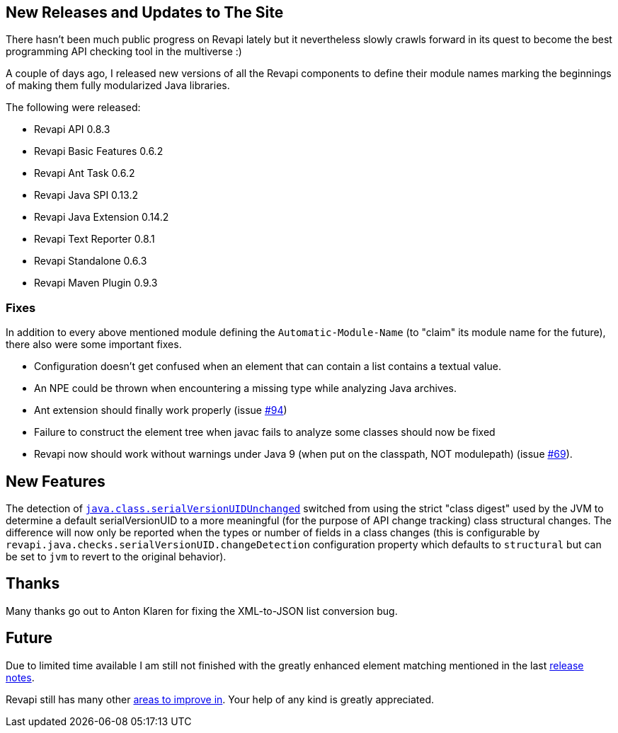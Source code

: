 == New Releases and Updates to The Site

There hasn't been much public progress on Revapi lately but it nevertheless slowly crawls forward in its quest to become the best programming API checking tool in the multiverse :)

A couple of days ago, I released new versions of all the Revapi components to define their module names marking the beginnings of making them fully modularized Java libraries.

The following were released:

* Revapi API 0.8.3
* Revapi Basic Features 0.6.2
* Revapi Ant Task 0.6.2
* Revapi Java SPI 0.13.2
* Revapi Java Extension 0.14.2
* Revapi Text Reporter 0.8.1
* Revapi Standalone 0.6.3
* Revapi Maven Plugin 0.9.3

=== Fixes
In addition to every above mentioned module defining the `Automatic-Module-Name` (to "claim" its module name for the future),  there also were some important fixes.

* Configuration doesn't get confused when an element that can contain a list contains a textual value.
* An NPE could be thrown when encountering a missing type while analyzing Java archives.
* Ant extension should finally work properly (issue https://github.com/revapi/revapi/issues/94[#94])
* Failure to construct the element tree when javac fails to analyze some classes should now be fixed
* Revapi now should work without warnings under Java 9 (when put on the classpath, NOT modulepath) (issue https://github.com/revapi/revapi/issues/69[#69]).

== New Features

The detection of link:../modules/revapi-java/differences.html#a_field_code_serialversionuid_code_unchanged[`java.class.serialVersionUIDUnchanged`] switched from using the strict "class digest" used by the JVM to determine a default serialVersionUID to a more meaningful (for the purpose of API change tracking) class structural changes. The difference will now only be reported when the types or number of fields in a class changes (this is configurable by `revapi.java.checks.serialVersionUID.changeDetection` configuration property which defaults to `structural` but can be set to `jvm` to revert to the original behavior).

== Thanks

Many thanks go out to Anton Klaren for fixing the XML-to-JSON list conversion bug.

== Future

Due to limited time available I am still not finished with the greatly enhanced element matching mentioned in the last link:20170712-releases.html[release notes].

Revapi still has many other link:https://github.com/revapi/revapi/issues[areas to improve in]. Your help of any kind is greatly appreciated.


